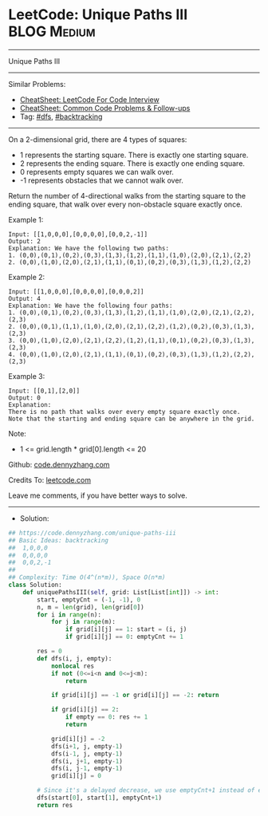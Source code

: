 * LeetCode: Unique Paths III                                    :BLOG:Medium:
#+STARTUP: showeverything
#+OPTIONS: toc:nil \n:t ^:nil creator:nil d:nil
:PROPERTIES:
:type:     dfs, backtracking, redo
:END:
---------------------------------------------------------------------
Unique Paths III
---------------------------------------------------------------------
#+BEGIN_HTML
<a href="https://github.com/dennyzhang/code.dennyzhang.com/tree/master/problems/unique-paths-iii"><img align="right" width="200" height="183" src="https://www.dennyzhang.com/wp-content/uploads/denny/watermark/github.png" /></a>
#+END_HTML
Similar Problems:
- [[https://cheatsheet.dennyzhang.com/cheatsheet-leetcode-A4][CheatSheet: LeetCode For Code Interview]]
- [[https://cheatsheet.dennyzhang.com/cheatsheet-followup-A4][CheatSheet: Common Code Problems & Follow-ups]]
- Tag: [[https://code.dennyzhang.com/review-dfs][#dfs]], [[https://code.dennyzhang.com/review-backtracking][#backtracking]]
---------------------------------------------------------------------
On a 2-dimensional grid, there are 4 types of squares:

- 1 represents the starting square.  There is exactly one starting square.
- 2 represents the ending square.  There is exactly one ending square.
- 0 represents empty squares we can walk over.
- -1 represents obstacles that we cannot walk over.

Return the number of 4-directional walks from the starting square to the ending square, that walk over every non-obstacle square exactly once.

Example 1:
#+BEGIN_EXAMPLE
Input: [[1,0,0,0],[0,0,0,0],[0,0,2,-1]]
Output: 2
Explanation: We have the following two paths: 
1. (0,0),(0,1),(0,2),(0,3),(1,3),(1,2),(1,1),(1,0),(2,0),(2,1),(2,2)
2. (0,0),(1,0),(2,0),(2,1),(1,1),(0,1),(0,2),(0,3),(1,3),(1,2),(2,2)
#+END_EXAMPLE

Example 2:
#+BEGIN_EXAMPLE
Input: [[1,0,0,0],[0,0,0,0],[0,0,0,2]]
Output: 4
Explanation: We have the following four paths: 
1. (0,0),(0,1),(0,2),(0,3),(1,3),(1,2),(1,1),(1,0),(2,0),(2,1),(2,2),(2,3)
2. (0,0),(0,1),(1,1),(1,0),(2,0),(2,1),(2,2),(1,2),(0,2),(0,3),(1,3),(2,3)
3. (0,0),(1,0),(2,0),(2,1),(2,2),(1,2),(1,1),(0,1),(0,2),(0,3),(1,3),(2,3)
4. (0,0),(1,0),(2,0),(2,1),(1,1),(0,1),(0,2),(0,3),(1,3),(1,2),(2,2),(2,3)
#+END_EXAMPLE

Example 3:
#+BEGIN_EXAMPLE
Input: [[0,1],[2,0]]
Output: 0
Explanation: 
There is no path that walks over every empty square exactly once.
Note that the starting and ending square can be anywhere in the grid.
#+END_EXAMPLE
 
Note:

- 1 <= grid.length * grid[0].length <= 20

Github: [[https://github.com/dennyzhang/code.dennyzhang.com/tree/master/problems/unique-paths-iii][code.dennyzhang.com]]

Credits To: [[https://leetcode.com/problems/unique-paths-iii/description/][leetcode.com]]

Leave me comments, if you have better ways to solve.
---------------------------------------------------------------------
- Solution:

#+BEGIN_SRC python
## https://code.dennyzhang.com/unique-paths-iii
## Basic Ideas: backtracking
##  1,0,0,0
##  0,0,0,0
##  0,0,2,-1
##
## Complexity: Time O(4^(n*m)), Space O(n*m)
class Solution:
    def uniquePathsIII(self, grid: List[List[int]]) -> int:
        start, emptyCnt = (-1, -1), 0
        n, m = len(grid), len(grid[0])
        for i in range(n):
            for j in range(m):
                if grid[i][j] == 1: start = (i, j)
                if grid[i][j] == 0: emptyCnt += 1

        res = 0
        def dfs(i, j, empty):
            nonlocal res
            if not (0<=i<n and 0<=j<m):
                return

            if grid[i][j] == -1 or grid[i][j] == -2: return

            if grid[i][j] == 2:
                if empty == 0: res += 1
                return

            grid[i][j] = -2
            dfs(i+1, j, empty-1)
            dfs(i-1, j, empty-1)
            dfs(i, j+1, empty-1)
            dfs(i, j-1, empty-1)
            grid[i][j] = 0

        # Since it's a delayed decrease, we use emptyCnt+1 instead of emptyCnt
        dfs(start[0], start[1], emptyCnt+1)
        return res
#+END_SRC

#+BEGIN_HTML
<div style="overflow: hidden;">
<div style="float: left; padding: 5px"> <a href="https://www.linkedin.com/in/dennyzhang001"><img src="https://www.dennyzhang.com/wp-content/uploads/sns/linkedin.png" alt="linkedin" /></a></div>
<div style="float: left; padding: 5px"><a href="https://github.com/dennyzhang"><img src="https://www.dennyzhang.com/wp-content/uploads/sns/github.png" alt="github" /></a></div>
<div style="float: left; padding: 5px"><a href="https://www.dennyzhang.com/slack" target="_blank" rel="nofollow"><img src="https://www.dennyzhang.com/wp-content/uploads/sns/slack.png" alt="slack"/></a></div>
</div>
#+END_HTML
